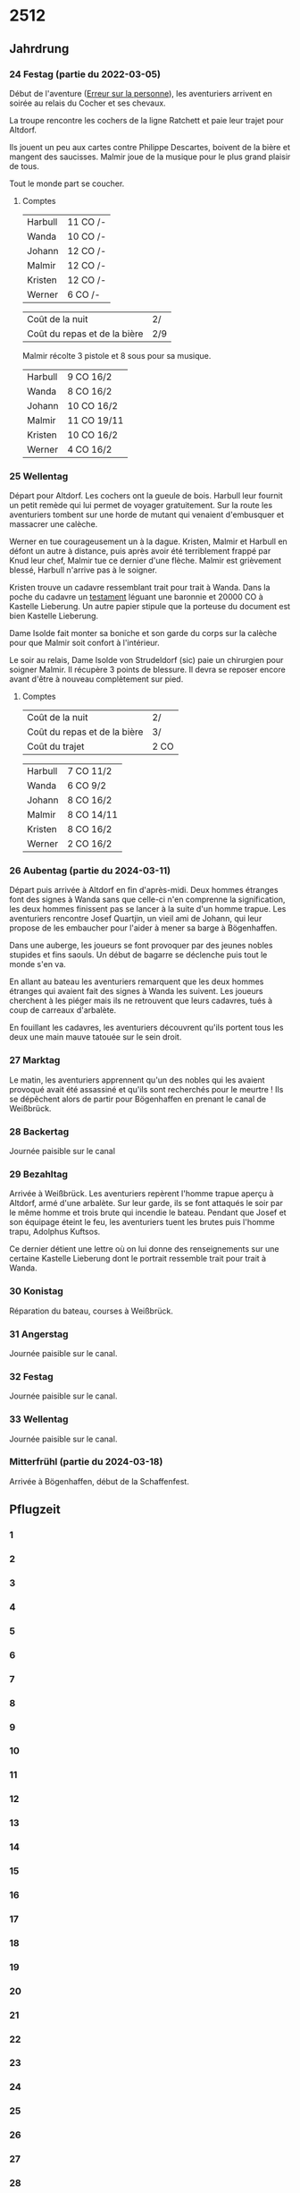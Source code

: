 * 2512

** Jahrdrung

*** 24 Festag (partie du 2022-03-05)

Début de l'aventure ([[./erreur_sur_la_personne.org][Erreur sur la personne]]), les aventuriers arrivent
en soirée au relais du Cocher et ses chevaux.

La troupe rencontre les cochers de la ligne Ratchett et paie leur
trajet pour Altdorf.

Ils jouent un peu aux cartes contre Philippe Descartes, boivent de la
bière et mangent des saucisses. Malmir joue de la musique pour le plus
grand plaisir de tous.

Tout le monde part se coucher.

**** Comptes

| Harbull | 11 CO /- |
| Wanda   | 10 CO /- |
| Johann  | 12 CO /- |
| Malmir  | 12 CO /- |
| Kristen | 12 CO /- |
| Werner  | 6 CO /-  |

| Coût de la nuit              | 2/  |
| Coût du repas et de la bière | 2/9 |

Malmir récolte 3 pistole et 8 sous pour sa musique.

| Harbull | 9 CO 16/2  |
| Wanda   | 8 CO 16/2  |
| Johann  | 10 CO 16/2 |
| Malmir  | 11 CO 19/11 |
| Kristen | 10 CO 16/2 |
| Werner  | 4 CO 16/2  |


*** 25 Wellentag

Départ pour Altdorf. Les cochers ont la gueule de bois. Harbull leur
fournit un petit remède qui lui permet de voyager gratuitement. Sur la
route les aventuriers tombent sur une horde de mutant qui venaient
d'embusquer et massacrer une calèche.

Werner en tue courageusement un à la dague. Kristen, Malmir et Harbull
en défont un autre à distance, puis après avoir été terriblement
frappé par Knud leur chef, Malmir tue ce dernier d'une flèche. Malmir
est grièvement blessé, Harbull n'arrive pas à le soigner.

Kristen trouve un cadavre ressemblant trait pour trait à Wanda. Dans
la poche du cadavre un [[./erreur_sur_la_personne/ADJ/document 03 & 04.jpg][testament]] léguant une baronnie et 20000 CO à
Kastelle Lieberung. Un autre papier stipule que la porteuse du
document est bien Kastelle Lieberung.

Dame Isolde fait monter sa boniche et son garde du corps sur la
calèche pour que Malmir soit confort à l'intérieur.

Le soir au relais, Dame Isolde von Strudeldorf (sic) paie un
chirurgien pour soigner Malmir. Il récupère 3 points de blessure. Il
devra se reposer encore avant d'être à nouveau complètement sur pied.

**** Comptes

| Coût de la nuit              | 2/   |
| Coût du repas et de la bière | 3/   |
| Coût du trajet               | 2 CO |

| Harbull | 7 CO 11/2  |
| Wanda   | 6 CO 9/2   |
| Johann  | 8 CO 16/2  |
| Malmir  | 8 CO 14/11 |
| Kristen | 8 CO 16/2  |
| Werner  | 2 CO 16/2  |


*** 26 Aubentag (partie du 2024-03-11)

Départ puis arrivée à Altdorf en fin d'après-midi. Deux hommes
étranges font des signes à Wanda sans que celle-ci n'en comprenne la
signification, les deux hommes finissent pas se lancer à la suite d'un
homme trapue. Les aventuriers rencontre Josef Quartjin, un vieil ami
de Johann, qui leur propose de les embaucher pour l'aider à mener sa
barge à Bögenhaffen.

Dans une auberge, les joueurs se font provoquer par des jeunes nobles
stupides et fins saouls. Un début de bagarre se déclenche puis tout le
monde s'en va.

En allant au bateau les aventuriers remarquent que les deux hommes
étranges qui avaient fait des signes à Wanda les suivent. Les joueurs
cherchent à les piéger mais ils ne retrouvent que leurs cadavres,
tués à coup de carreaux d'arbalète.

En fouillant les cadavres, les aventuriers découvrent qu'ils portent
tous les deux une main mauve tatouée sur le sein droit.

*** 27 Marktag
Le matin, les aventuriers apprennent qu'un des nobles qui les avaient
provoqué avait été assassiné et qu'ils sont recherchés pour le
meurtre ! Ils se dépêchent alors de partir pour Bögenhaffen en prenant
le canal de Weißbrück.

*** 28 Backertag
Journée paisible sur le canal

*** 29 Bezahltag
Arrivée à Weißbrück. Les aventuriers repèrent l'homme trapue aperçu à
Altdorf, armé d'une arbalète. Sur leur garde, ils se font attaqués le
soir par le même homme et trois brute qui incendie le bateau. Pendant
que Josef et son équipage éteint le feu, les aventuriers tuent les
brutes puis l'homme trapu, Adolphus Kuftsos.

Ce dernier détient une lettre où on lui donne des renseignements sur
une certaine Kastelle Lieberung dont le portrait ressemble trait pour
trait à Wanda.
*** 30 Konistag
Réparation du bateau, courses à Weißbrück.
*** 31 Angerstag
Journée paisible sur le canal.
*** 32 Festag 
Journée paisible sur le canal.
*** 33 Wellentag

Journée paisible sur le canal.
*** Mitterfrühl (partie du 2024-03-18)
    Arrivée à Bögenhaffen, début de la Schaffenfest.
** Pflugzeit

*** 1
*** 2
*** 3
*** 4
*** 5
*** 6
*** 7
*** 8
*** 9
*** 10
*** 11
*** 12
*** 13
*** 14
*** 15
*** 16
*** 17
*** 18
*** 19
*** 20
*** 21
*** 22
*** 23
*** 24
*** 25
*** 26
*** 27
*** 28
*** 29
*** 30
*** 31
*** 32
*** 33
